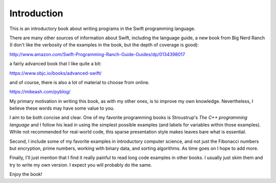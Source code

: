 .. _intro:

############
Introduction
############

This is an introductory book about writing programs in the Swift programming language.

There are many other sources of information about Swift, including the language guide, a new book from Big Nerd Ranch (I don't like the verbosity of the examples in the book, but the depth of coverage is good):

http://www.amazon.com/Swift-Programming-Ranch-Guide-Guides/dp/0134398017

a fairly advanced book that I like quite a bit:  

https://www.objc.io/books/advanced-swift/

and of course, there is also a lot of material to choose from online.

https://mikeash.com/pyblog/

My primary motivation in writing this book, as with my other ones, is to improve my own knowledge.  Nevertheless, I believe these words may have some value to you.

I aim to be both concise and clear.  One of my favorite programming books is Stroustrup's *The C++ programming language* and I follow his lead in using the simplest possible examples (and labels for variables within those examples).  While not recommended for real-world code, this sparse presentation style makes leaves bare what is essential.

Second, I include some of my favorite examples in introductory computer science, and not just the Fibonacci numbers but encryption, prime numbers, working with binary data, and sorting algorithms.  As time goes on I hope to add more.

Finally, I'll just mention that I find it really painful to read long code examples in other books.  I usually just skim them and try to write my own version.  I expect you will probably do the same.

Enjoy the book!

